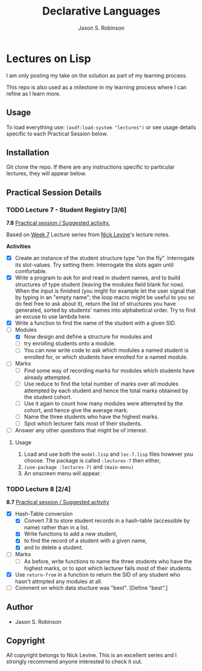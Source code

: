 #+TITLE: Declarative Languages
#+AUTHOR: Jason S. Robinson

* Lectures on Lisp

I am only posting my take on the solution as part of my learning process. 

This repo is also used as a milestone in my learning process where I can refine
as I learn more. 

** Usage

To load everything use: =(asdf:load-system "lectures")= or
see usage details specific to each Practical Session below.

** Installation

Git clone the repo. If there are any instructions specific to particular
lectures, they will appear below.

** Practical Session Details

*** TODO Lecture 7  - Student Registry [3/6]

*7.8* _Practical session / Suggested activity._

Based on [[https://nicklevine.org/declarative/lectures/lectures/lecture-7.html][Week 7]] Lecture series from [[https://nicklevine.org][Nick Levine]]'s lecture notes.

 *Activities*
+ [X] Create an instance of the student structure type "on the fly". Interrogate its slot-values. Try setting them. Interrogate the slots again until comfortable.
+ [X] Write a program to ask for and read in student names, and to build structures of type student (leaving the modules field blank for now). When the input is finished (you might for example let the user signal that by typing in an "empty name"; the loop macro might be useful to you so do feel free to ask about it), return the list of structures you have generated, sorted by students' names into alphabetical order. Try to find an excuse to use lambda here.
+ [X] Write a function to find the name of the student with a given SID.
+ [-] Modules
  + [X] Now design and define a structure for modules and
  + [ ] try enrolling students onto a module.
  + [ ] You can now write code to ask which modules a named student is enrolled for, or which students have enrolled for a named module.
+ [ ] Marks
  + [ ] Find some way of recording marks for modules which students have already attempted.
  + [ ] Use reduce to find the total number of marks over all modules attempted by each student and hence the total marks obtained by the student cohort.
  + [ ] Use it again to count how many modules were attempted by the cohort, and hence give the average mark.
  + [ ] Name the three students who have the highest marks.
  + [ ] Spot which lecturer fails most of their students.
+ [ ] Answer any other questions that might be of interest.

**** Usage

1. Load and use both the =model.lisp= and =lec-7.lisp= files however you choose. The package is called =:lectures-7= then either, 
2. =(use-package :lectures-7)= and =(main-menu)=
3. An onscreen menu will appear.

*** TODO Lecture 8 [2/4]

*8.7* _Practical session / Suggested activity_

+ [X] Hash-Table conversion
  + [X] Convert 7.8 to store student records in a hash-table (accessible by name) rather than in a list.
  + [X] Write functions to add a new student,
  + [X] to find the record of a student with a given name,
  + [X] and to delete a student.
+ [ ] Marks
  + [ ] As before, write functions to name the three students who have the highest marks, or to spot which lecturer fails most of their students.
+ [X] Use =return-from= in a function to return the SID of any student who hasn't attmpted any modules at all.
+ [ ] Comment on which data stucture was "best". [Define "best".] 

** Author

+ Jason S. Robinson

** Copyright

All copyright belongs to Nick Levine. This is an excellent series and I strongly
recommend anyone interested to check it out.
